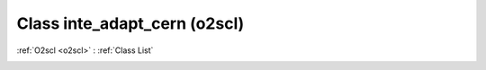 Class inte_adapt_cern (o2scl)
=============================

:ref:`O2scl <o2scl>` : :ref:`Class List`

.. _inte_adapt_cern:

.. doxygenclass:: o2scl::inte_adapt_cern
